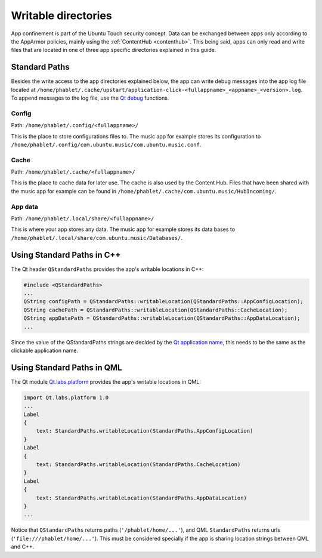 Writable directories
====================

App confinement is part of the Ubuntu Touch security concept. Data can be exchanged between apps only according to the AppArmor policies, mainly using the :ref:`ContentHub <contenthub>`. This being said, apps can only read and write files that are located in one of three app specific directories explained in this guide.

Standard Paths
--------------
Besides the write access to the app directories explained below, the app can write debug messages into the app log file located at ``/home/phablet/.cache/upstart/application-click-<fullappname>_<appname>_<version>.log``. To append messages to the log file, use the `Qt debug <https://doc.qt.io/qt-5/qdebug.html>`_ functions.

Config
^^^^^^
Path: ``/home/phablet/.config/<fullappname>/``

This is the place to store configurations files to. The music app for example stores its configuration to ``/home/phablet/.config/com.ubuntu.music/com.ubuntu.music.conf``.

Cache
^^^^^
Path: ``/home/phablet/.cache/<fullappname>/``

This is the place to cache data for later use. The cache is also used by the Content Hub. Files that have been shared with the music app for example can be found in ``/home/phablet/.cache/com.ubuntu.music/HubIncoming/``.

App data
^^^^^^^^
Path: ``/home/phablet/.local/share/<fullappname>/``

This is where your app stores any data. The music app for example stores its data bases to ``/home/phablet/.local/share/com.ubuntu.music/Databases/``.


Using Standard Paths in C++
---------------------------
The Qt header ``QStandardPaths`` provides the app's writable locations in C++:

.. code-block:: C++

    #include <QStandardPaths>
    ...
    QString configPath = QStandardPaths::writableLocation(QStandardPaths::AppConfigLocation);
    QString cachePath = QStandardPaths::writableLocation(QStandardPaths::CacheLocation);
    QString appDataPath = QStandardPaths::writableLocation(QStandardPaths::AppDataLocation);
    ...

Since the value of the QStandardPaths strings are decided by the `Qt application name <https://doc.qt.io/qt-5/qcoreapplication.html#applicationName-prop>`_, this needs to be the same as the clickable application name.

Using Standard Paths in QML
---------------------------
The Qt module `Qt.labs.platform <https://doc.qt.io/archives/qt-5.10/qml-qt-labs-platform-standardpaths.html>`_ provides the app's writable locations in QML:

.. code-block:: QML

    import Qt.labs.platform 1.0
    ...
    Label
    {
        text: StandardPaths.writableLocation(StandardPaths.AppConfigLocation)
    }
    Label
    {
        text: StandardPaths.writableLocation(StandardPaths.CacheLocation)
    }
    Label
    {
        text: StandardPaths.writableLocation(StandardPaths.AppDataLocation)
    }
    ...

Notice that ``QStandardPaths`` returns paths (``'/phablet/home/...'``), and QML ``StandardPaths`` returns urls (``'file:///phablet/home/...'``). This must be considered specially if the app is sharing location strings between QML and C++.
